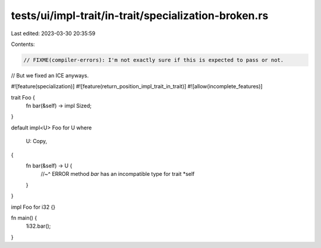 tests/ui/impl-trait/in-trait/specialization-broken.rs
=====================================================

Last edited: 2023-03-30 20:35:59

Contents:

.. code-block:: rs

    // FIXME(compiler-errors): I'm not exactly sure if this is expected to pass or not.
// But we fixed an ICE anyways.

#![feature(specialization)]
#![feature(return_position_impl_trait_in_trait)]
#![allow(incomplete_features)]

trait Foo {
    fn bar(&self) -> impl Sized;
}

default impl<U> Foo for U
where
    U: Copy,
{
    fn bar(&self) -> U {
        //~^ ERROR method `bar` has an incompatible type for trait
        *self
    }
}

impl Foo for i32 {}

fn main() {
    1i32.bar();
}


